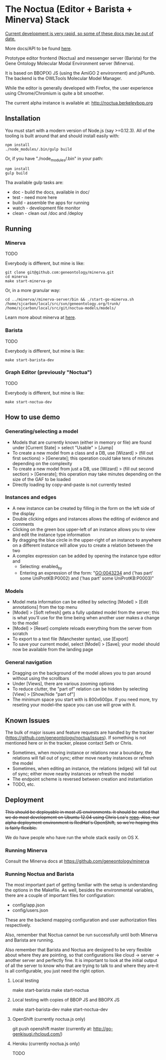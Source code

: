 * The Noctua (Editor + Barista + Minerva) Stack
  
  _Current development is very rapid, so some of these docs may be out
  of date._

  More docs/API to be found [[http://geneontology.github.io/noctua][here]].
  
  Prototype editor frontend (Noctua) and messenger server (Barista)
  for the Gene Ontology Molecular Modal Environment server (Minerva).

  It is based on BBOP(X) JS (using the AmiGO 2 environment) and
  jsPlumb. The backend is the OWLTools Molecular Model Manager.
  
  While the editor is generally developed with Firefox, the user
  experience using Chrome/Chromium is quite a bit smoother.

  The current alpha instance is available at: http://noctua.berkeleybop.org

** Installation
  
   You must start with a modern version of Node.js (say >=0.12.3). All
   of the tooling is built around that and should install easily with:

   : npm install
   : ./node_modules/.bin/gulp build

   Or, if you have "./node_modules/.bin" in your path:

   : npm install
   : gulp build

   Tha available gulp tasks are:

   - doc - build the docs, available in doc/
   - test - need more here
   - build - assemble the apps for running
   - watch - development file monitor
   - clean - clean out /doc and /deploy

** Running

*** Minerva

    TODO

    Everybody is different, but mine is like: 
    
    : git clone git@github.com:geneontology/minerva.git
    : cd minerva
    : make start-minerva-go

    Or, in a more granular way:

    : cd ../minerva//minerva-server/bin && ./start-go-minerva.sh /home/sjcarbon/local/src/svn/geneontology.org/trunk/ /home/sjcarbon/local/src/git/noctua-models/models/

    Learn more about minerva at [[https://github.com/geneontology/minerva][here]].

*** Barista

    TODO

    Everybody is different, but mine is like: 

    : make start-barista-dev

*** Graph Editor (previously "Noctua")

    TODO

    Everybody is different, but mine is like: 

    : make start-noctua-dev

** How to use demo
*** Generating/selecting a model

    - Models that are currently known (either in memory or file) are
      found under [Current State] > select "Usable" > [Jump]
    - To create a new model from a class and a DB, use [Wizard] >
      (fill out first sections) > [Generate]; this operation could
      take tens of minutes depending on the complexity
    - To create a new model from just a DB, use [Wizard] > (fill out
      second section) > [Generate]; this operation may take minutes
      depending on the size of the GAF to be loaded
    - Directly loading by copy-and-paste is not currently tested

*** Instances and edges

   - A new instance can be created by filling in the form on the left
     side of the display
   - Double clicking edges and instances allows the editing of
     evidence and comments
   - Clicking on the green box upper-left of an instance allows you
     to view and edit the instance type information
   - By dragging the blue circle in the upper-right of an instance to
     anywhere on a different instance will allow you to create a
     relation between the two
   - A complex expression can be added by opening the instance type
     editor and
    - Selecting: enabled_by
    - Entering an expression of the form: "GO:0043234 and ('has part'
      some UniProtKB:P0002) and ('has part' some UniProtKB:P0003)"
   
*** Models

    - Model meta information can be edited by selecting [Model] >
      [Edit annotations] from the top menu
    - [Model] > [Soft refresh] gets a fully updated model from the
      server; this is what you'll use for the time being when another
      user makes a change to the model
    - [Model] > [Reset] complete reloads everything from the server
      from scratch
    - To export to a text file (Manchester syntax), use
      [Export]
    - To save your current model, select [Model] > [Save]; your model
      should now be available from the landing page

*** General navigation

    - Dragging on the background of the model allows you to pan around
      without using the scrollbars
    - Under [Views], there are various zooming options
    - To reduce clutter, the "part of" relation can be hidden by
      selecting [View] > [Show/hide "part of"]
    - The minimum space you start with is 800x600px. If you need more,
      try reseting your model--the space you can use will grow with
      it.

** Known Issues

   The bulk of major issues and feature requests are handled by the
   tracker (https://github.com/geneontology/noctua/issues). If something is
   not mentioned here or in the tracker, please contact Seth or Chris.

   - Sometimes, when moving instance or relations near a boundary, the
     relations will fall out of sync; either move nearby instances or
     refresh the model
   - Sometimes, when editing an instance, the relations (edges) will
     fall out of sync; either move nearby instances or refresh the
     model
   - The endpoint scheme is reversed between creation and instantiation
   - TODO, etc.

** Deployment
   +This should be deployable in most JS environments. It should be+
   +noted that we do most development on Ubuntu 12.04 using Chris Lea's+
   +[[https://launchpad.net/~chris-lea/+archive/ubuntu/node.js][repo]]. Also, our alpha deployment environment is RedHat's OpenShift,+
   +so we're hoping this is fairly flexible.+

   We do have people who have run the whole stack easily on OS X.
   
*** Running Minerva
    Consult the Minerva docs at https://github.com/geneontology/minerva
    
*** Running Noctua and Barista
    The most important part of getting familiar with the setup is
    understanding the options in the Makefile. As well, besides the
    environmental variables, there are a couple of important files for
    configuration:

    - config/app.json
    - config/users.json

    These are the backend mapping configuration and user authorization
    files respectively.

    Also, remember that Noctua cannot be run successfully until both
    Minerva and Barista are running.

    Also remember that Barista and Noctua are designed to be very
    flexible about where they are pointing, so that configurations
    like cloud -> server -> another server and perfectly fine. It is
    important to look at the initial output of all the server to know
    who that are trying to talk to and where they are--it is all
    configurable, you just need the right option.
**** Local testing
     make start-barista
     make start-noctua
**** Local testing with copies of BBOP JS and BBOPX JS
     make start-barista-dev
     make start-noctua-dev
**** OpenShift (currently noctua.js only)
     git push openshift master
     (currently at: http://go-genkisugi.rhcloud.com/)
**** Heroku (currently noctua.js only)
     TODO
